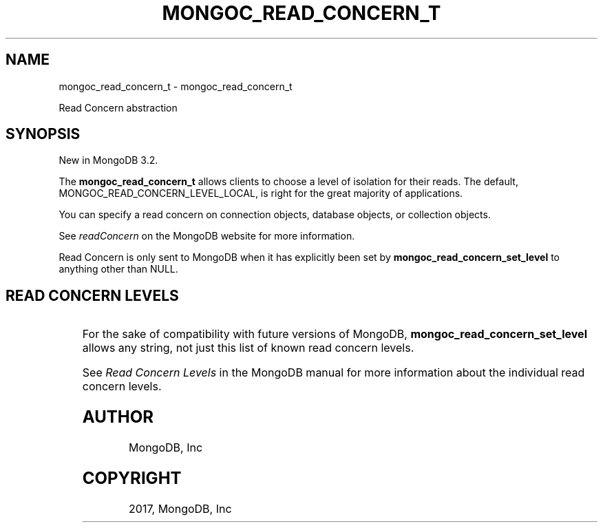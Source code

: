.\" Man page generated from reStructuredText.
.
.TH "MONGOC_READ_CONCERN_T" "3" "Nov 16, 2017" "1.8.2" "MongoDB C Driver"
.SH NAME
mongoc_read_concern_t \- mongoc_read_concern_t
.
.nr rst2man-indent-level 0
.
.de1 rstReportMargin
\\$1 \\n[an-margin]
level \\n[rst2man-indent-level]
level margin: \\n[rst2man-indent\\n[rst2man-indent-level]]
-
\\n[rst2man-indent0]
\\n[rst2man-indent1]
\\n[rst2man-indent2]
..
.de1 INDENT
.\" .rstReportMargin pre:
. RS \\$1
. nr rst2man-indent\\n[rst2man-indent-level] \\n[an-margin]
. nr rst2man-indent-level +1
.\" .rstReportMargin post:
..
.de UNINDENT
. RE
.\" indent \\n[an-margin]
.\" old: \\n[rst2man-indent\\n[rst2man-indent-level]]
.nr rst2man-indent-level -1
.\" new: \\n[rst2man-indent\\n[rst2man-indent-level]]
.in \\n[rst2man-indent\\n[rst2man-indent-level]]u
..
.sp
Read Concern abstraction
.SH SYNOPSIS
.sp
New in MongoDB 3.2.
.sp
The \fBmongoc_read_concern_t\fP allows clients to choose a level of isolation for their reads. The default, MONGOC_READ_CONCERN_LEVEL_LOCAL, is right for the great majority of applications.
.sp
You can specify a read concern on connection objects, database objects, or collection objects.
.sp
See \fI\%readConcern\fP on the MongoDB website for more information.
.sp
Read Concern is only sent to MongoDB when it has explicitly been set by \fBmongoc_read_concern_set_level\fP to anything other than NULL.
.SH READ CONCERN LEVELS
.TS
center;
|l|l|l|.
_
T{
Macro
T}	T{
Description
T}	T{
First MongoDB version
T}
_
T{
MONGOC_READ_CONCERN_LEVEL_LOCAL
T}	T{
Level “local”, the default.
T}	T{
3.2
T}
_
T{
MONGOC_READ_CONCERN_LEVEL_MAJORITY
T}	T{
Level “majority”.
T}	T{
3.2
T}
_
T{
MONGOC_READ_CONCERN_LEVEL_LINEARIZABLE
T}	T{
Level “linearizable”.
T}	T{
3.4
T}
_
.TE
.sp
For the sake of compatibility with future versions of MongoDB, \fBmongoc_read_concern_set_level\fP allows any string, not just this list of known read concern levels.
.sp
See \fI\%Read Concern Levels\fP in the MongoDB manual for more information about the individual read concern levels.
.SH AUTHOR
MongoDB, Inc
.SH COPYRIGHT
2017, MongoDB, Inc
.\" Generated by docutils manpage writer.
.
